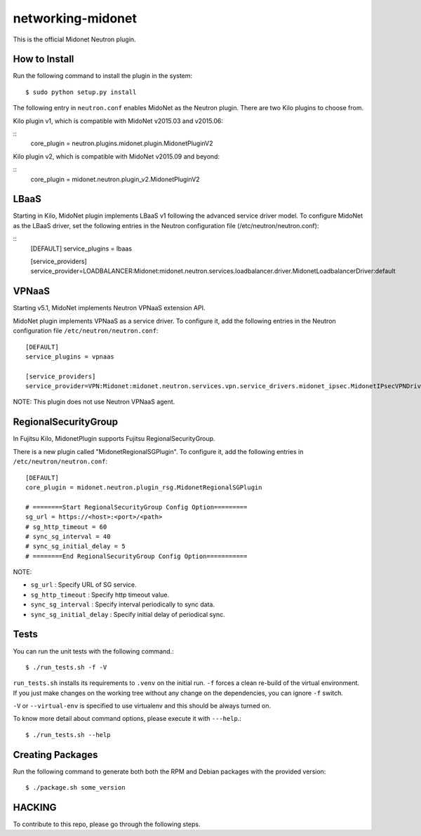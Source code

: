 ==================
networking-midonet
==================

This is the official Midonet Neutron plugin.


How to Install
--------------

Run the following command to install the plugin in the system:

::

    $ sudo python setup.py install


The following entry in ``neutron.conf`` enables MidoNet as the Neutron plugin.
There are two Kilo plugins to choose from.

Kilo plugin v1, which is compatible with MidoNet v2015.03 and v2015.06:

::
    core_plugin = neutron.plugins.midonet.plugin.MidonetPluginV2


Kilo plugin v2, which is compatible with MidoNet v2015.09 and beyond:

::
    core_plugin = midonet.neutron.plugin_v2.MidonetPluginV2


LBaaS
-----

Starting in Kilo, MidoNet plugin implements LBaaS v1 following the advanced
service driver model.  To configure MidoNet as the LBaaS driver, set the
following entries in the Neutron configuration file
(/etc/neutron/neutron.conf):

::
    [DEFAULT]
    service_plugins = lbaas

    [service_providers]
    service_provider=LOADBALANCER:Midonet:midonet.neutron.services.loadbalancer.driver.MidonetLoadbalancerDriver:default


VPNaaS
------

Starting v5.1, MidoNet implements Neutron VPNaaS extension API.

MidoNet plugin implements VPNaaS as a service driver.  To configure it,
add the following entries in the Neutron configuration file
``/etc/neutron/neutron.conf``::

    [DEFAULT]
    service_plugins = vpnaas

    [service_providers]
    service_provider=VPN:Midonet:midonet.neutron.services.vpn.service_drivers.midonet_ipsec.MidonetIPsecVPNDriver:default

NOTE: This plugin does not use Neutron VPNaaS agent.


RegionalSecurityGroup
---------------------

In Fujitsu Kilo, MidonetPlugin supports Fujitsu RegionalSecurityGroup.

There is a new plugin called "MidonetRegionalSGPlugin".
To configure it, add the following entries in ``/etc/neutron/neutron.conf``::

    [DEFAULT]
    core_plugin = midonet.neutron.plugin_rsg.MidonetRegionalSGPlugin

    # ========Start RegionalSecurityGroup Config Option=========
    sg_url = https://<host>:<port>/<path>
    # sg_http_timeout = 60
    # sync_sg_interval = 40
    # sync_sg_initial_delay = 5
    # ========End RegionalSecurityGroup Config Option===========

NOTE:

* ``sg_url`` : Specify URL of SG service.
* ``sg_http_timeout`` : Specify http timeout value.
* ``sync_sg_interval`` : Specify interval periodically to sync data.
* ``sync_sg_initial_delay`` : Specify initial delay of periodical sync.


Tests
-----

You can run the unit tests with the following command.::

    $ ./run_tests.sh -f -V

``run_tests.sh`` installs its requirements to ``.venv`` on the initial run.
``-f`` forces a clean re-build of the virtual environment. If you just make
changes on the working tree without any change on the dependencies, you can
ignore ``-f`` switch.

``-V`` or ``--virtual-env`` is specified to use virtualenv and this should be
always turned on.


To know more detail about command options, please execute it with ``---help``.::

    $ ./run_tests.sh --help


Creating Packages
-----------------

Run the following command to generate both both the RPM and Debian packages
with the provided version:
::

    $ ./package.sh some_version


HACKING
-------

To contribute to this repo, please go through the following steps.



